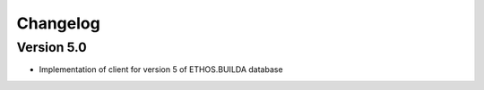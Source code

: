 =========
Changelog
=========

Version 5.0
===========

- Implementation of client for version 5 of ETHOS.BUILDA database
